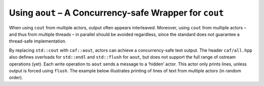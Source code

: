 .. _using-aout-a-concurrency-safe-wrapper-for-cout:

Using ``aout`` – A Concurrency-safe Wrapper for ``cout``
========================================================

When using ``cout`` from multiple actors, output often appears interleaved. Moreover, using ``cout`` from multiple actors – and thus from multiple threads – in parallel should be avoided regardless, since the standard does not guarantee a thread-safe implementation.

By replacing ``std::cout`` with ``caf::aout``, actors can achieve a concurrency-safe text output. The header ``caf/all.hpp`` also defines overloads for ``std::endl`` and ``std::flush`` for ``aout``, but does not support the full range of ostream operations (yet). Each write operation to ``aout`` sends a message to a ‘hidden’ actor. This actor only prints lines, unless output is forced using ``flush``. The example below illustrates printing of lines of text from multiple actors (in random order).
